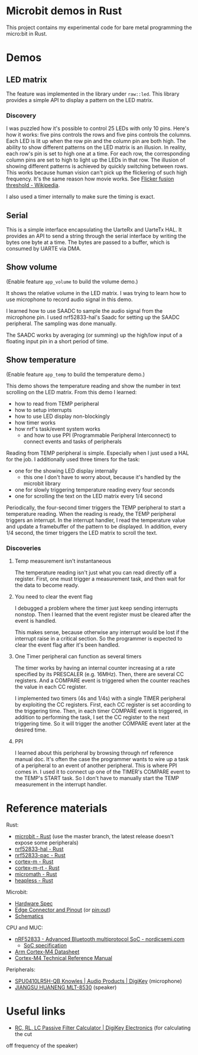 * Microbit demos in Rust

This project contains my experimental code for bare metal programming the micro:bit in Rust.

* Demos

** LED matrix

The feature was implemented in the library under =raw::led=. This library provides a simple API to display a pattern on the LED matrix.

*** Discovery
I was puzzled how it's possible to control 25 LEDs with only 10 pins. Here's how it works: five pins controls the rows and five pins controls the columns. Each LED is lit up when the row pin and the column pin are both high. The ability to show different patterns on the LED matrix is an illusion. In reality, each row's pin is set to high one at a time. For each row, the corresponding column pins are set to high to light up the LEDs in that row. The illusion of showing different patterns is achieved by quickly switching between rows. This works because human vision can't pick up the flickering of such high frequency. It's the same reason how movie works. See [[https://en.wikipedia.org/wiki/Flicker_fusion_threshold][Flicker fusion threshold - Wikipedia]].

I also used a timer internally to make sure the timing is exact.

** Serial

This is a simple interface encapsulating the UarteRx and UarteTx HAL. It provides an API to send a string through the serial interface by writing the bytes one byte at a time. The bytes are passed to a buffer, which is consumed by UARTE via DMA.

** Show volume

(Enable feature =app_volume= to build the volume demo.)

It shows the relative volume in the LED matrix. I was trying to learn how to use microphone to record audio signal in this demo.

I learned how to use SAADC to sample the audio signal from the microphone pin. I used nrf52833-hal's Saadc for setting up the SAADC peripheral. The sampling was done manually.

The SAADC works by averaging (or summing) up the high/low input of a floating input pin in a short period of time.

** Show temperature

(Enable feature =app_temp= to build the temperature demo.)

This demo shows the temperature reading and show the number in text scrolling on the LED matrix. From this demo I learned:

- how to read from TEMP peripheral
- how to setup interrupts
- how to use LED display non-blockingly
- how timer works
- how nrf's task/event system works
  + and how to use PPI (Programmable Peripheral Interconnect) to connect events and tasks of peripherals

Reading from TEMP peripheral is simple. Especially when I just used a HAL for the job. I additionally used three timers for the task:

- one for the showing LED display internally
  + this one I don't have to worry about, because it's handled by the microbit library
- one for slowly triggering temperature reading every four seconds
- one for scrolling the text on the LED matrix every 1/4 second

Periodically, the four-second timer triggers the TEMP peripheral to start a temperature reading. When the reading is ready, the TEMP peripheral triggers an interrupt. In the interrupt handler, I read the temperature value and update a framebuffer of the pattern to be displayed. In addition, every 1/4 second, the timer triggers the LED matrix to scroll the text.

*** Discoveries

**** Temp measurement isn't instantaneous

The temperature reading isn't just what you can read directly off a register. First, one must trigger a measurement task, and then wait for the data to become ready.

**** You need to clear the event flag

I debugged a problem where the timer just keep sending interrupts nonstop. Then I learned that the event register must be cleared after the event is handled.

This makes sense, because otherwise any interrupt would be lost if the interrupt raise in a critical section. So the programmer is expected to clear the event flag after it's been handled.

**** One Timer peripheral can function as several timers

The timer works by having an internal counter increasing at a rate specified by its PRESCALER (e.g. 16MHz). Then, there are several CC registers. And a COMPARE event is triggered when the counter reaches the value in each CC register.

I implemented two timers (4s and 1/4s) with a single TIMER peripheral by exploiting the CC registers. First, each CC register is set according to the triggering time. Then, in each timer COMPARE event is triggered, in addition to performing the task, I set the CC register to the next triggering time. So it will trigger the another COMPARE event later at the desired time.

**** PPI

I learned about this peripheral by browsing through nrf reference manual doc. It's often the case the programmer wants to wire up a task of a peripheral to an event of another peripheral. This is where PPI comes in. I used it to connect up one of the TIMER's COMPARE event to the TEMP's START task. So I don't have to manually start the TEMP measurement in the interrupt handler.

* Reference materials

Rust:

- [[https://docs.rs/microbit-v2][microbit - Rust]] (use the master branch, the latest release doesn't expose some peripherals)
- [[https://docs.rs/nrf52833-hal/][nrf52833-hal - Rust]]
- [[https://docs.rs/nrf52833-pac/][nrf52833-pac - Rust]]
- [[https://docs.rs/cortex-m/][cortex-m - Rust]]
- [[https://docs.rs/cortex-m-rt/][cortex-m-rt - Rust]]
- [[https://docs.rs/micromath/][micromath - Rust]]
- [[https://docs.rs/heapless][heapless - Rust]]

Microbit:

- [[https://tech.microbit.org/hardware/][Hardware Spec]]
- [[https://tech.microbit.org/hardware/edgeconnector/#pins-and-signals][Edge Connector and Pinout]] (or [[https://microbit.pinout.xyz/][pin:out]])
- [[https://raw.githubusercontent.com/microbit-foundation/microbit-v2-hardware/main/V2.21/MicroBit_V2.2.1_nRF52820%20schematic.PDF][Schematics]]


CPU and MUC:

- [[https://www.nordicsemi.com/products/nrf52833][nRF52833 - Advanced Bluetooth multiprotocol SoC - nordicsemi.com]]
  + [[https://infocenter.nordicsemi.com/pdf/nRF52833_PS_v1.5.pdf][SoC specification]]
- [[https://www.arm.com/-/media/Arm%20Developer%20Community/PDF/Processor%20Datasheets/Arm%20Cortex-M4%20Processor%20Datasheet.pdf][Arm Cortex-M4 Datasheet]]
- [[https://documentation-service.arm.com/static/5f19da2a20b7cf4bc524d99a?token=][Cortex-M4 Technical Reference Manual]]

Peripherals:

- [[https://www.digikey.com/en/products/detail/knowles/SPU0410LR5H-QB/2420974][SPU0410LR5H-QB Knowles | Audio Products | DigiKey]] (microphone)
- [[https://datasheet.lcsc.com/szlcsc/1811151451_Jiangsu-Huaneng-Elec-MLT-8530_C94599.pdf][JIANGSU HUANENG MLT-8530]] (speaker)

* Useful links

- [[https://www.digikey.com/en/resources/conversion-calculators/conversion-calculator-low-pass-and-high-pass-filter][RC, RL, LC Passive Filter Calculator | DigiKey Electronics]] (for calculating the cut
off frequency of the speaker)
